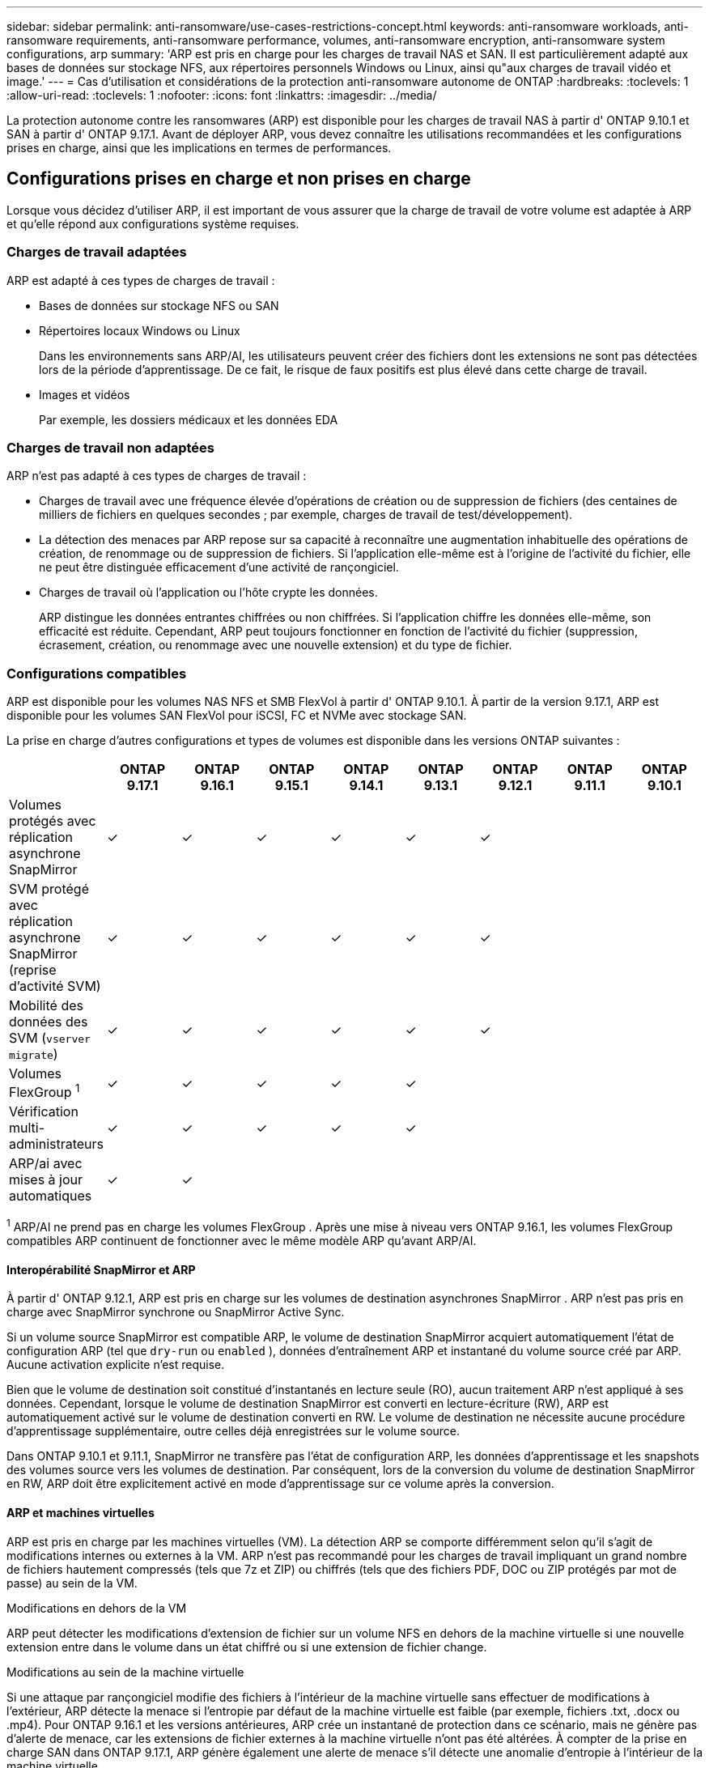 ---
sidebar: sidebar 
permalink: anti-ransomware/use-cases-restrictions-concept.html 
keywords: anti-ransomware workloads, anti-ransomware requirements, anti-ransomware performance, volumes, anti-ransomware encryption, anti-ransomware system configurations, arp 
summary: 'ARP est pris en charge pour les charges de travail NAS et SAN. Il est particulièrement adapté aux bases de données sur stockage NFS, aux répertoires personnels Windows ou Linux, ainsi qu"aux charges de travail vidéo et image.' 
---
= Cas d'utilisation et considérations de la protection anti-ransomware autonome de ONTAP
:hardbreaks:
:toclevels: 1
:allow-uri-read: 
:toclevels: 1
:nofooter: 
:icons: font
:linkattrs: 
:imagesdir: ../media/


[role="lead"]
La protection autonome contre les ransomwares (ARP) est disponible pour les charges de travail NAS à partir d' ONTAP 9.10.1 et SAN à partir d' ONTAP 9.17.1. Avant de déployer ARP, vous devez connaître les utilisations recommandées et les configurations prises en charge, ainsi que les implications en termes de performances.



== Configurations prises en charge et non prises en charge

Lorsque vous décidez d'utiliser ARP, il est important de vous assurer que la charge de travail de votre volume est adaptée à ARP et qu'elle répond aux configurations système requises.



=== Charges de travail adaptées

ARP est adapté à ces types de charges de travail :

* Bases de données sur stockage NFS ou SAN
* Répertoires locaux Windows ou Linux
+
Dans les environnements sans ARP/AI, les utilisateurs peuvent créer des fichiers dont les extensions ne sont pas détectées lors de la période d'apprentissage. De ce fait, le risque de faux positifs est plus élevé dans cette charge de travail.

* Images et vidéos
+
Par exemple, les dossiers médicaux et les données EDA





=== Charges de travail non adaptées

ARP n'est pas adapté à ces types de charges de travail :

* Charges de travail avec une fréquence élevée d'opérations de création ou de suppression de fichiers (des centaines de milliers de fichiers en quelques secondes ; par exemple, charges de travail de test/développement).
* La détection des menaces par ARP repose sur sa capacité à reconnaître une augmentation inhabituelle des opérations de création, de renommage ou de suppression de fichiers. Si l'application elle-même est à l'origine de l'activité du fichier, elle ne peut être distinguée efficacement d'une activité de rançongiciel.
* Charges de travail où l’application ou l’hôte crypte les données.
+
ARP distingue les données entrantes chiffrées ou non chiffrées. Si l'application chiffre les données elle-même, son efficacité est réduite. Cependant, ARP peut toujours fonctionner en fonction de l'activité du fichier (suppression, écrasement, création, ou renommage avec une nouvelle extension) et du type de fichier.





=== Configurations compatibles

ARP est disponible pour les volumes NAS NFS et SMB FlexVol à partir d' ONTAP 9.10.1. À partir de la version 9.17.1, ARP est disponible pour les volumes SAN FlexVol pour iSCSI, FC et NVMe avec stockage SAN.

La prise en charge d'autres configurations et types de volumes est disponible dans les versions ONTAP suivantes :

|===
|  | ONTAP 9.17.1 | ONTAP 9.16.1 | ONTAP 9.15.1 | ONTAP 9.14.1 | ONTAP 9.13.1 | ONTAP 9.12.1 | ONTAP 9.11.1 | ONTAP 9.10.1 


| Volumes protégés avec réplication asynchrone SnapMirror | ✓ | ✓ | ✓ | ✓ | ✓ | ✓ |  |  


| SVM protégé avec réplication asynchrone SnapMirror (reprise d'activité SVM) | ✓ | ✓ | ✓ | ✓ | ✓ | ✓ |  |  


| Mobilité des données des SVM (`vserver migrate`) | ✓ | ✓ | ✓ | ✓ | ✓ | ✓ |  |  


| Volumes FlexGroup ^1^ | ✓ | ✓ | ✓ | ✓ | ✓ |  |  |  


| Vérification multi-administrateurs | ✓ | ✓ | ✓ | ✓ | ✓ |  |  |  


| ARP/ai avec mises à jour automatiques | ✓ | ✓ |  |  |  |  |  |  
|===
^1^ ARP/AI ne prend pas en charge les volumes FlexGroup . Après une mise à niveau vers ONTAP 9.16.1, les volumes FlexGroup compatibles ARP continuent de fonctionner avec le même modèle ARP qu'avant ARP/AI.



==== Interopérabilité SnapMirror et ARP

À partir d' ONTAP 9.12.1, ARP est pris en charge sur les volumes de destination asynchrones SnapMirror . ARP n'est pas pris en charge avec SnapMirror synchrone ou SnapMirror Active Sync.

Si un volume source SnapMirror est compatible ARP, le volume de destination SnapMirror acquiert automatiquement l'état de configuration ARP (tel que  `dry-run` ou  `enabled` ), données d'entraînement ARP et instantané du volume source créé par ARP. Aucune activation explicite n'est requise.

Bien que le volume de destination soit constitué d'instantanés en lecture seule (RO), aucun traitement ARP n'est appliqué à ses données. Cependant, lorsque le volume de destination SnapMirror est converti en lecture-écriture (RW), ARP est automatiquement activé sur le volume de destination converti en RW. Le volume de destination ne nécessite aucune procédure d'apprentissage supplémentaire, outre celles déjà enregistrées sur le volume source.

Dans ONTAP 9.10.1 et 9.11.1, SnapMirror ne transfère pas l'état de configuration ARP, les données d'apprentissage et les snapshots des volumes source vers les volumes de destination. Par conséquent, lors de la conversion du volume de destination SnapMirror en RW, ARP doit être explicitement activé en mode d'apprentissage sur ce volume après la conversion.



==== ARP et machines virtuelles

ARP est pris en charge par les machines virtuelles (VM). La détection ARP se comporte différemment selon qu'il s'agit de modifications internes ou externes à la VM. ARP n'est pas recommandé pour les charges de travail impliquant un grand nombre de fichiers hautement compressés (tels que 7z et ZIP) ou chiffrés (tels que des fichiers PDF, DOC ou ZIP protégés par mot de passe) au sein de la VM.

.Modifications en dehors de la VM
ARP peut détecter les modifications d'extension de fichier sur un volume NFS en dehors de la machine virtuelle si une nouvelle extension entre dans le volume dans un état chiffré ou si une extension de fichier change.

.Modifications au sein de la machine virtuelle
Si une attaque par rançongiciel modifie des fichiers à l'intérieur de la machine virtuelle sans effectuer de modifications à l'extérieur, ARP détecte la menace si l'entropie par défaut de la machine virtuelle est faible (par exemple, fichiers .txt, .docx ou .mp4). Pour ONTAP 9.16.1 et les versions antérieures, ARP crée un instantané de protection dans ce scénario, mais ne génère pas d'alerte de menace, car les extensions de fichier externes à la machine virtuelle n'ont pas été altérées. À compter de la prise en charge SAN dans ONTAP 9.17.1, ARP génère également une alerte de menace s'il détecte une anomalie d'entropie à l'intérieur de la machine virtuelle.

Si, par défaut, les fichiers sont à entropie élevée (par exemple, des fichiers .gzip ou protégés par mot de passe), les capacités de détection d'ARP sont limitées. Dans ce cas, ARP peut néanmoins prendre des instantanés proactifs ; cependant, aucune alerte ne sera déclenchée si les extensions de fichier n'ont pas été altérées de manière externe.

Pour SAN, ARP analyse les statistiques d'entropie au niveau du volume et déclenche des détections lorsqu'une anomalie d'entropie est détectée.



=== Configurations non prises en charge

ARP n'est pas pris en charge dans les environnements ONTAP S3.

ARP ne prend pas en charge les configurations de volume suivantes :

* Volumes FlexGroup (dans ONTAP 9.10.1 à 9.12.1). À partir d' ONTAP 9.13.1, les volumes FlexGroup sont pris en charge, mais limités au modèle ARP utilisé avant ARP/AI.
* Volumes FlexCache (ARP est pris en charge sur les volumes FlexVol d'origine, mais pas sur les volumes de cache)
* Les volumes hors ligne
* Volumes SnapLock
* Synchronisation active SnapMirror
* SnapMirror synchrone
* SnapMirror asynchrone (dans ONTAP 9.10.1 et 9.11.1). SnapMirror asynchrone est pris en charge à partir d' ONTAP 9.12.1. <<snapmirror>> .
* Volumes restreints
* Volumes root des VM de stockage
* Volumes des machines virtuelles de stockage arrêtées




== Considérations relatives aux performances ARP et à la fréquence

L'impact d'ARP sur les performances système est minime, mesuré en termes de débit et d'IOPS de pointe. L'impact de la fonctionnalité ARP dépend de la charge de travail du volume concerné. Pour les charges de travail courantes, les limites de configuration suivantes sont recommandées :

[cols="30,20,30"]
|===
| Caractéristiques de la charge de travail | Limite de volume recommandée par nœud | Dégradation des performances lorsque la limite de volume par nœud est dépassée ^1^ 


| Lecture intensive ou les données peuvent être compressées | 150 | 4 % des IOPS maximales 


| Écriture intensive et les données ne peuvent pas être compressées | 60  a| 
* NAS : 10 % des IOPS maximum pour ONTAP 9.15.1 et versions antérieures
* NAS : 4 % des IOPS maximum pour ONTAP 9.16.1 et versions ultérieures
* SAN : 5 % des IOPS maximum pour ONTAP 9.17.1 et versions ultérieures


|===
^1^ Les performances du système ne sont pas dégradées au-delà de ces pourcentages, quel que soit le nombre de volumes ajoutés au-delà des limites recommandées.

Étant donné que les analyses ARP s’exécutent dans une séquence prioritaire, les analyses s’exécutent sur chaque volume moins fréquemment à mesure que le nombre de volumes protégés augmente.



== Vérification multiadministrateur avec volumes protégés par ARP

À partir de ONTAP 9.13.1, vous pouvez activer la vérification multiadministrateur (MAV) pour une sécurité supplémentaire avec ARP. MAV s'assure qu'au moins deux administrateurs authentifiés sont requis pour désactiver ARP, mettre en pause ARP ou marquer une attaque suspecte comme faux positif sur un volume protégé. Découvrez comment link:../multi-admin-verify/enable-disable-task.html["Activez MAV pour les volumes protégés par ARP"].

Vous devez définir des administrateurs pour un groupe MAV et créer des règles MAV pour les `security anti-ransomware volume disable` commandes , `security anti-ransomware volume pause` et `security anti-ransomware volume attack clear-suspect` ARP que vous souhaitez protéger. Chaque administrateur du groupe MAV doit approuver chaque nouvelle demande de règle et link:../multi-admin-verify/enable-disable-task.html["Ajoutez à nouveau la règle MAV"] dans les paramètres MAV.

Pour en savoir plus sur `security anti-ransomware volume disable`, `security anti-ransomware volume pause` et `security anti-ransomware volume attack clear-suspect` dans le link:https://docs.netapp.com/us-en/ontap-cli/search.html?q=security+anti-ransomware+volume["Référence de commande ONTAP"^].

Depuis ONTAP 9.14.1, ARP propose des alertes pour la création d'un snapshot ARP et l'observation d'une nouvelle extension de fichier. Les alertes pour ces événements sont désactivées par défaut. Elles peuvent être définies au niveau du volume ou de la SVM. Vous pouvez activer les alertes via  `security anti-ransomware vserver event-log modify` ou au niveau du volume avec  `security anti-ransomware volume event-log modify` .

Pour en savoir plus sur `security anti-ransomware vserver event-log modify` et `security anti-ransomware volume event-log modify` dans le link:https://docs.netapp.com/us-en/ontap-cli/search.html?q=security+anti-ransomware["Référence de commande ONTAP"^].

.Étapes suivantes
* link:enable-task.html["Activation de la protection autonome contre les ransomwares"]
* link:../multi-admin-verify/enable-disable-task.html["Activez MAV pour les volumes protégés par ARP"]


